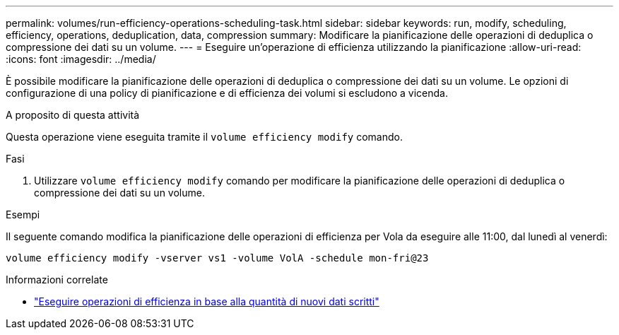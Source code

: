 ---
permalink: volumes/run-efficiency-operations-scheduling-task.html 
sidebar: sidebar 
keywords: run, modify, scheduling, efficiency, operations, deduplication, data, compression 
summary: Modificare la pianificazione delle operazioni di deduplica o compressione dei dati su un volume. 
---
= Eseguire un'operazione di efficienza utilizzando la pianificazione
:allow-uri-read: 
:icons: font
:imagesdir: ../media/


[role="lead"]
È possibile modificare la pianificazione delle operazioni di deduplica o compressione dei dati su un volume. Le opzioni di configurazione di una policy di pianificazione e di efficienza dei volumi si escludono a vicenda.

.A proposito di questa attività
Questa operazione viene eseguita tramite il `volume efficiency modify` comando.

.Fasi
. Utilizzare `volume efficiency modify` comando per modificare la pianificazione delle operazioni di deduplica o compressione dei dati su un volume.


.Esempi
Il seguente comando modifica la pianificazione delle operazioni di efficienza per Vola da eseguire alle 11:00, dal lunedì al venerdì:

`volume efficiency modify -vserver vs1 -volume VolA -schedule mon-fri@23`

.Informazioni correlate
* link:run-efficiency-operations-depending-new-data-task.html["Eseguire operazioni di efficienza in base alla quantità di nuovi dati scritti"]

